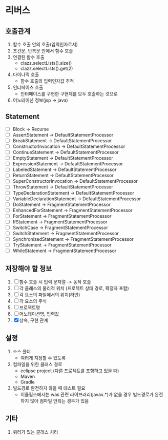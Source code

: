 * 리버스
** 호출관계
1. 함수 호출 안의 호출(입력인자로서)
2. 조건문, 반복문 안에서 함수 호출
3. 연결된 함수 호출
   - clazz.selectLists().size()
   - clazz.selectLists().get(2)
4. 다이나믹 호출
   - 함수 호출의 입력인자값 추적
5. 인터페이스 호출
   - 인터페이스를 구현한 구현체를 모두 호출하는 것으로
6. 어노테이션 정보(jsp -> java)
** Statement
  - [ ] Block                         -> Recurse
  - [ ] AssertStatement               -> DefaultStatementProcessor
  - [ ] BreakStatement                -> DefaultStatementProcessor
  - [ ] ConstructorInvocation         -> DefaultStatementProcessor
  - [ ] ContinueStatement             -> DefaultStatementProcessor
  - [ ] EmptyStatement                -> DefaultStatementProcessor
  - [ ] ExpressionStatement           -> DefaultStatementProcessor
  - [ ] LabeledStatement              -> DefaultStatementProcessor
  - [ ] ReturnStatement               -> DefaultStatementProcessor
  - [ ] SuperConstructorInvocation    -> DefaultStatementProcessor
  - [ ] ThrowStatement                -> DefaultStatementProcessor
  - [ ] TypeDeclarationStatement      -> DefaultStatementProcessor
  - [ ] VariableDeclarationStatement  -> DefaultStatementProcessor
  - [ ] DoStatement                   -> FragmentStatementProcessor
  - [ ] EnhancedForStatement          -> FragmentStatementProcessor
  - [ ] ForStatement                  -> FragmentStatementProcessor
  - [ ] IfStatement                   -> FragmentStatementProcessor
  - [ ] SwitchCase                    -> FragmentStatementProcessor
  - [ ] SwitchStatement               -> FragmentStatementProcessor
  - [ ] SynchronizedStatement         -> FragmentStatementProcessor
  - [ ] TryStatement                  -> FragmentStatementProcessor
  - [ ] WhileStatement                -> FragmentStatementProcessor
** 저장해야 할 정보
1. [ ] 함수 호출 시 입력 문자열 -> 동적 호출
2. [ ] 각 클래스의 물리적 위치 (프로젝트 상태 경로, 확장자 포함)
3. [ ] 각 요소의 파일에서의 위치(라인)
4. [ ] 각 요소의 주석
5. [ ] 프로젝트명
6. [ ] 어노테이션명, 입력값
7. [X] 상속, 구현 관계
** 설정
1. 소스 폴더
   - 여러개 지정할 수 있도록
2. 컴파일을 위한 클래스 경로
   - eclipse project (다른 프로젝트를 포함하고 있을 때)
   - Maven
   - Gradle
3. 빌드경로 완전하지 않을 때 테스트 필요
   - 이클립스에서는 was 관련 라이브러리(javax.*)가 없을 경우 빌드경로가 완전하지 않아 컴파일 안되는 경우가 있음
** 기타
1. 쿼리가 있는 클래스 처리
